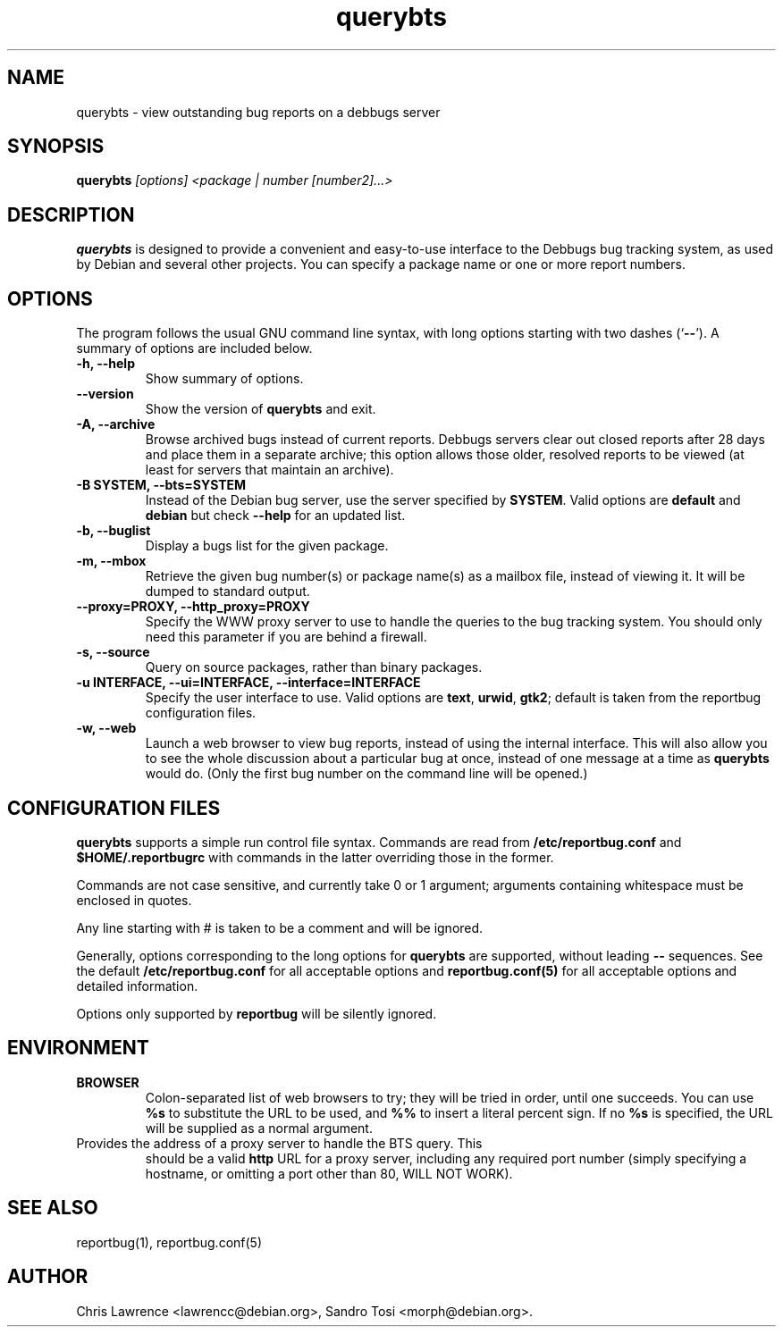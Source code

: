 .TH querybts 1
.SH NAME
querybts \- view outstanding bug reports on a debbugs server
.SH SYNOPSIS
.B querybts
.I "[options] <package | number [number2]...>"
.SH "DESCRIPTION"
.B querybts
is designed to provide a convenient and easy-to-use interface to the
Debbugs bug tracking system, as used by Debian and several other
projects.  You can specify a package name or one or more report
numbers.
.SH OPTIONS
The program follows the usual GNU command line syntax, with long
options starting with two dashes (`\fB\-\-\fP').  A summary of options
are included below.
.TP
.B \-h, \-\-help
Show summary of options.
.TP
.B \-\-version
Show the version of \fBquerybts\fP and exit.
.TP
.B \-A, \-\-archive
Browse archived bugs instead of current reports.  Debbugs servers
clear out closed reports after 28 days and place them in a separate
archive; this option allows those older, resolved reports to be viewed
(at least for servers that maintain an archive).
.TP
.B \-B SYSTEM, \-\-bts=SYSTEM
Instead of the Debian bug server, use the server specified by
\fBSYSTEM\fP.  Valid options are \fBdefault\fP and \fBdebian\fP but
check \fB\-\-help\fP for an updated list.
.TP
.B \-b, \-\-buglist
Display a bugs list for the given package.
.TP
.B \-m, \-\-mbox
Retrieve the given bug number(s) or package name(s) as a mailbox file,
instead of viewing it. It will be dumped to standard output.
.TP
.B \-\-proxy=PROXY, \-\-http_proxy=PROXY
Specify the WWW proxy server to use to handle the queries to the bug
tracking system.  You should only need this parameter if you are
behind a firewall.
.TP
.B \-s, \-\-source
Query on source packages, rather than binary packages.
.TP
.B \-u INTERFACE, \-\-ui=INTERFACE, \-\-interface=INTERFACE
Specify the user interface to use.  Valid options are \fBtext\fP,
\fBurwid\fP, \fBgtk2\fP; default is taken from the reportbug
configuration files.
.TP
.B \-w, \-\-web
Launch a web browser to view bug reports, instead of using the
internal interface.  This will also allow you to see the whole
discussion about a particular bug at once, instead of one message at a
time as \fBquerybts\fP would do.  (Only the first bug number on the
command line will be opened.)
.SH CONFIGURATION FILES
.B querybts
supports a simple run control file syntax.  Commands are read from
\fB/etc/reportbug.conf\fP and \fB$HOME/.reportbugrc\fP with commands
in the latter overriding those in the former.

Commands are not case sensitive, and currently take 0 or 1 argument;
arguments containing whitespace must be enclosed in quotes.

Any line starting with # is taken to be a comment and will be ignored.

Generally, options corresponding to the long options for
\fBquerybts\fP are supported, without leading \fB\-\-\fP sequences.
See the default \fB/etc/reportbug.conf\fP for all acceptable options
and \fBreportbug.conf(5)\fP for all acceptable options and detailed
information.

Options only supported by \fBreportbug\fP will be silently ignored.
.SH ENVIRONMENT
.TP
.B BROWSER
Colon-separated list of web browsers to try; they will be tried in
order, until one succeeds.  You can use \fB%s\fP to substitute the URL
to be used, and \fB%%\fP to insert a literal percent sign.  If no
\fB%s\fP is specified, the URL will be supplied as a normal argument.
.TP
Provides the address of a proxy server to handle the BTS query.  This
should be a valid \fBhttp\fP URL for a proxy server, including any
required port number (simply specifying a hostname, or omitting a port
other than 80, WILL NOT WORK).
.SH "SEE ALSO"
reportbug(1), reportbug.conf(5)
.SH AUTHOR
Chris Lawrence <lawrencc@debian.org>,
Sandro Tosi <morph@debian.org>.
